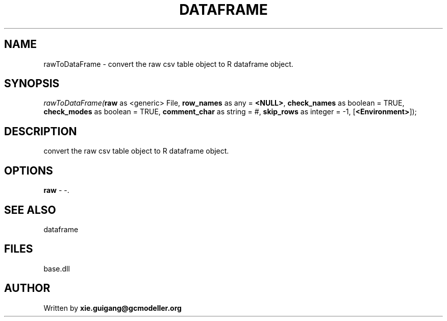 .\" man page create by R# package system.
.TH DATAFRAME 4 2000-Jan "rawToDataFrame" "rawToDataFrame"
.SH NAME
rawToDataFrame \- convert the raw csv table object to R dataframe object.
.SH SYNOPSIS
\fIrawToDataFrame(\fBraw\fR as <generic> File, 
\fBrow_names\fR as any = \fB<NULL>\fR, 
\fBcheck_names\fR as boolean = TRUE, 
\fBcheck_modes\fR as boolean = TRUE, 
\fBcomment_char\fR as string = #, 
\fBskip_rows\fR as integer = -1, 
[\fB<Environment>\fR]);\fR
.SH DESCRIPTION
.PP
convert the raw csv table object to R dataframe object.
.PP
.SH OPTIONS
.PP
\fBraw\fB \fR\- -. 
.PP
.SH SEE ALSO
dataframe
.SH FILES
.PP
base.dll
.PP
.SH AUTHOR
Written by \fBxie.guigang@gcmodeller.org\fR
